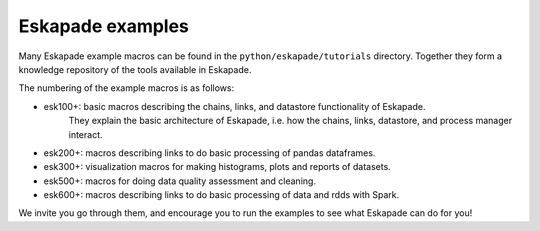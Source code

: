 Eskapade examples
-----------------

Many Eskapade example macros can be found in the ``python/eskapade/tutorials`` directory.
Together they form a knowledge repository of the tools available in Eskapade.

The numbering of the example macros is as follows:

* esk100+: basic macros describing the chains, links, and datastore functionality of Eskapade.
           They explain the basic architecture of Eskapade, i.e. how the chains, links, 
           datastore, and process manager interact.
* esk200+: macros describing links to do basic processing of pandas dataframes.
* esk300+: visualization macros for making histograms, plots and reports of datasets.
* esk500+: macros for doing data quality assessment and cleaning.
* esk600+: macros describing links to do basic processing of data and rdds with Spark.

We invite you go through them, and encourage you to run the examples to see what 
Eskapade can do for you!

